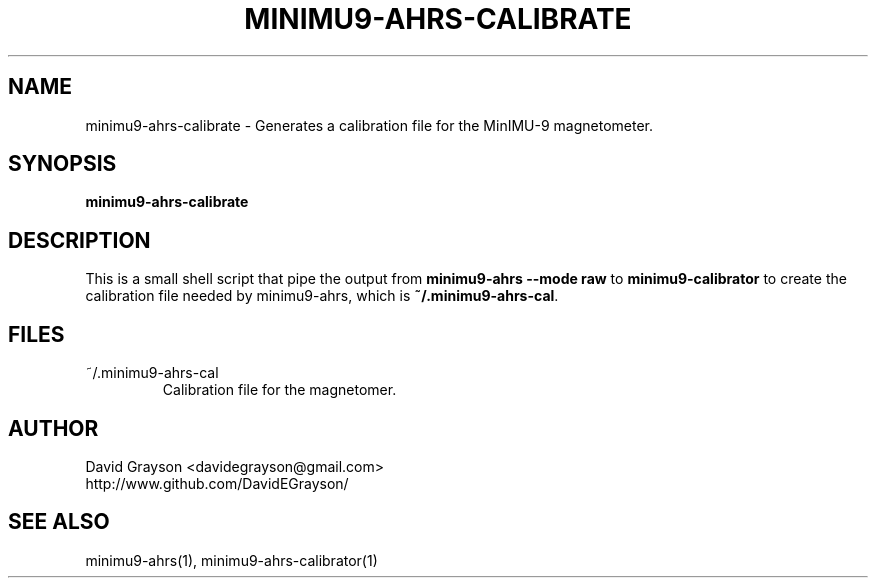 .TH MINIMU9-AHRS-CALIBRATE 1
.SH NAME
minimu9-ahrs-calibrate - Generates a calibration file for the MinIMU-9
magnetometer.
.SH SYNOPSIS
.B minimu9-ahrs-calibrate
.SH DESCRIPTION
This is a small shell script that pipe the output from
\fBminimu9-ahrs --mode raw\fP to \fBminimu9-calibrator\fP to
create the calibration file needed by minimu9-ahrs, which is
\fB~/.minimu9-ahrs-cal\fP.

.SH FILES
.TP
~/.minimu9-ahrs-cal
Calibration file for the magnetomer.
.SH AUTHOR
.nf
David Grayson <davidegrayson@gmail.com>
http://www.github.com/DavidEGrayson/
.fi
.SH SEE ALSO
minimu9-ahrs(1), minimu9-ahrs-calibrator(1)
